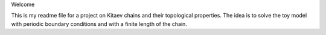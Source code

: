 Welcome

This is my readme file for a project on Kitaev chains and their topological properties.
The idea is to solve the toy model with periodic boundary conditions and with a finite length of the chain.
